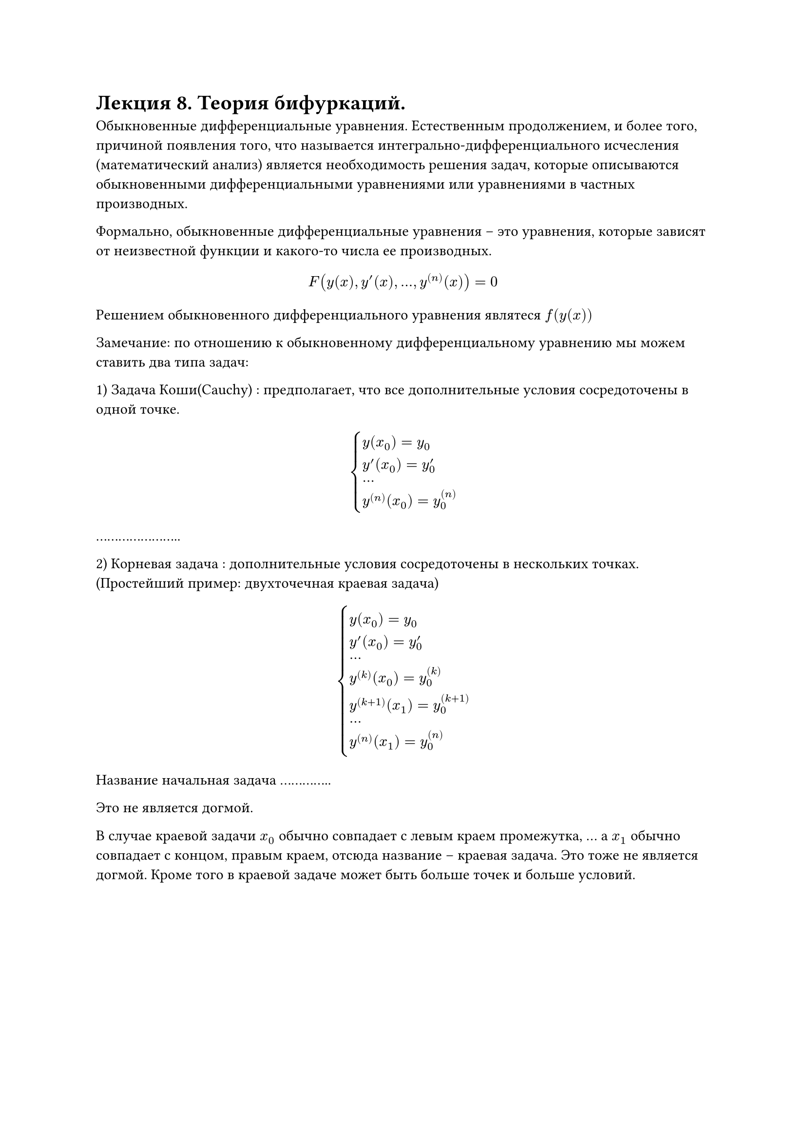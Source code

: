= Лекция 8. Теория бифуркаций.

Обыкновенные дифференциальные уравнения. Естественным продолжением, и более того, причиной появления того, что называется интегрально-дифференциального исчесления (математический анализ) является необходимость решения задач, которые описываются обыкновенными дифференциальными уравнениями или уравнениями в частных производных.

Формально, обыкновенные дифференциальные уравнения -- это уравнения, которые зависят от неизвестной функции и какого-то числа ее производных. 

$ F(y(x), y'(x), dots, y^((n))(x)) = 0 $

Решением обыкновенного дифференциального уравнения являтеся $f(y(x))$

Замечание: по отношению к обыкновенному дифференциальному уравнению мы можем ставить два типа задач:

1) Задача Коши(Cauchy) : предполагает, что все дополнительные условия сосредоточены в одной точке. 

$ cases(
  y(x_0) = y_0,
  y'(x_0) = y'_0,
  dots, 
  y^((n))(x_0) = y^((n))_0
) $

.......................

2) Корневая задача : дополнительные условия сосредоточены в нескольких точках. (Простейший пример: двухточечная краевая задача)

$ cases(
  y(x_0) = y_0,
  y'(x_0) = y'_0,
  dots, 
  y^((k))(x_0) = y^((k))_0,
  y^((k + 1))(x_1) = y^((k + 1))_0,
  dots, 
  y^((n))(x_1) = y^((n))_0
) $

Название начальная задача ..............

Это не является догмой. 

В случае краевой задачи $x_0$ обычно совпадает с левым краем промежутка, ... а $x_1$ обычно совпадает с концом, правым краем, отсюда название -- краевая задача. Это тоже не является догмой. Кроме того в краевой задаче может быть больше точек и больше условий. 


#pagebreak()
Пример: 
Простейшим и очевидным демографическим законом является то, что число рожденных (в некоторый промежуток) детей пропорционально числу живущих в данной стране людей. Столь же очевидно, что число умерших людей будет пропорционально той же величине, числу живущих в данной стране людей.

Давайте обозначим через $y(t)$ число людей, популяцию, в момент времени $t.$ И попытаемся вывести демографическое уравнение, то есть, получить ответ на вопрос, как будет меняться количество людей с течением времени.

За некий период времени $Delta t$:

$ Delta y = y(t + Delta t) - y(t) = [K_p dot y(t) - K_y dot y(t)] Delta t $

$ (y(t + Delta t) - y(t))/(Delta t) = (K_p - K_y) y(t) $

Применим к обоим частям операцию предельного перехода:

$ lim_(Delta t -> 0) (y(t + Delta t) - y(t))/(Delta t) = lim_(Delta t -> 0) (K_p - K_y) y(t) $

$ accent(y, dot)(t) = (K_p - K_y) y(t) $

$K_p -$ коэфициент рождаемости, $K_y - $ коэффициент смертности, $accent(y, dot) -$ производная по времени.

Кроме того, к этому дифференциальному уравнению мы можем сформулировать задачу Коши:

$ y(0) = y_0 $

Одними и теми же уравнениями мы можем описывать принципиально разные процессы. Пусть $y(t)$ -- не население страны, а масса радиактивного вещества. Тогда можем применить теорему полураспада -- объем распадающегося радиактивного вещества пропорционален объему радиактивного вещества. Получаем то же самое уравнение без $K_p$, так как ничего не пребывает, только убывает.

//Замечание: задачник Филлипова по дифференциальным уравнениям 

$ (d y)/(d t) = (K_p - K_y) y $
$ (d y)/y = (K_p - K_y) d t $

Применим к обеим частям равенства операцию интегрирования.

$ integral (d y)/y = integral (K_p - K_y) d t $

$ ln |y(t)| + C_1 = k t + C_2 $

Мы имеем две неопределенные константы, можем сказать, что $C = C_2 - C_1$.
Пропотенциируем данное выражение:

$ y(t) = e^((K_p - K_y) t) C' $

$ y(0) = C' = y_0 $

$ y(t) = y_0 dot e^((K_p - K_y) t) $

Получили решение задачи Коши для данной системы.

Давайте предположим, что $K_y > K_p$. Это означает, что $(K_p - K_y) < 0$. Тогда если устремим $t$ к бесконечности, то $y(t) -> 0$. 

С другой стороны, если $K_y < K_p$, то $y(t) -> infinity$.

// Посмотрите доклад Римскому клубу про демографию
// Люди растут экспоненциально, а вот производимый продукт (еда) нет
// Фазовый переход -- Сталин принял страну с сохой, отдал с атомной бомбой, но процентов 10% людей погибло, аналогично с Елизаветой первой в англии.

В силу замкнутости, например, земного шара, к бесконечности такая величина стремиться не может. Это не значит, что решение неверное, но это лишь часть правды. Допустим, мы не знаем точную функцию, по которой меняется население (или другая величина).

$ Delta y = y(t + Delta t) - y(t) = f(y(t)) Delta t $

Разложим по Тейлору:

$ y(t + Delta t) - y(t) = f(y(t)) Delta t = [underbrace(f(0), 0) + underbrace(f'(0), k) y(t) + underbrace((f''(0))/2, -k 2) (y(t) - y(0))^2 ] $

Что касается второй производной, было эмперически доказано, что эта величина отрицательна. Тогда:

$ accent(y, dot)(t) = k y(t) - k_2 y^2 $
$ y(0) = y_0 $

$ (d y)/(k y - k_2 y^2) = d t $

Применяем интегрирование:

$ integral (d y)/(k y - k_2 y^2) = integral d t = t + C $

$ integral (d y)/(y(k - k_2 y)) = integral [A/y] + [B/(k - k_2 y)] d y $

*график*

Что еще важно: У обыкновенных дифференциальных уравнений кроме обычных решений существуют еще так называемые "особые решения", которые, несмотря на их тривиальность, дают очень много для понимания поведения реальной системы, которая описывается обыкновенным дифференциальным уравнением. Одним из типов особых решений для уравнения вида:

$ accent(y, dot) = f(y) $

Это решение вида (точечное решение):

$ y(t) = y_0 = "const", y_0: f(y) = 0 $

Константа $y_0$ должна согласовываться с начальным условием. Почему $y(t) $ равно константе будет решением? Подставим такое решение в наше дифференциальное уравнение, тогда левая часть обратится в ноль, так как производная константы равна нулю, а правая часть обнулиться так как мы искали $y_0$ таким образом, чтобы $f(y) = 0$. Начальные условия так же выполнены. 

Какие же типы особых решений есть у наших демографических уравнений? 

$ accent(y, dot) = k y = 0 => y(t) = 0 $

Если людей не было, то они и не появятся.

Какие особые решения есть у более сложного уравнения, полученного через Тейлора? 

$ accent(y, dot)(t) = k y(t) - k_2 y^2 = 0 => y equiv 0 ; y(t) equiv k/k_2 $

Тогда кроме нашего арктангенса есть еще два решения:

*рисунок*

Если людей мало, то рост населения экспоненциальный. Та простая модель была верной, но только на определенном промежутке. Когда число людей превышает опеределенный порог, то число людей выходит на определенное плато (а именно $k/k_2$). Это называется порог системы. Переход от экспоненциального роста к плато называется ... переходом. Предел роста. У каждой системы есть такой предел.

// Первый доклад Римскому кругу назывался "Пределы роста" 
// Никитский клуб. Предел роста земли около 11 млрд, с ростом информационного развития будет около 5

// Чем интересны пределы роста? 

#pagebreak()

Замечание: Обыкновенные дифференциальные уравнения делятся на линейные и нелинейные. В линейных правая часть зависит от неизвестной функции и ее производных линейно, во втором случае она зависит нелинейно. Это порождает два лагеря математиков. 

Простота линейных в том, что они решаются простой формулой. Для нелинейных таковой нет. Бельгийский ученый (Илья Пригожин) сформулировал гипотезу: мир нелинеен, темпорален, случаен. Линейные уравнения -- лишь приближение к нелинейным в некоторой узкой области параметров.

